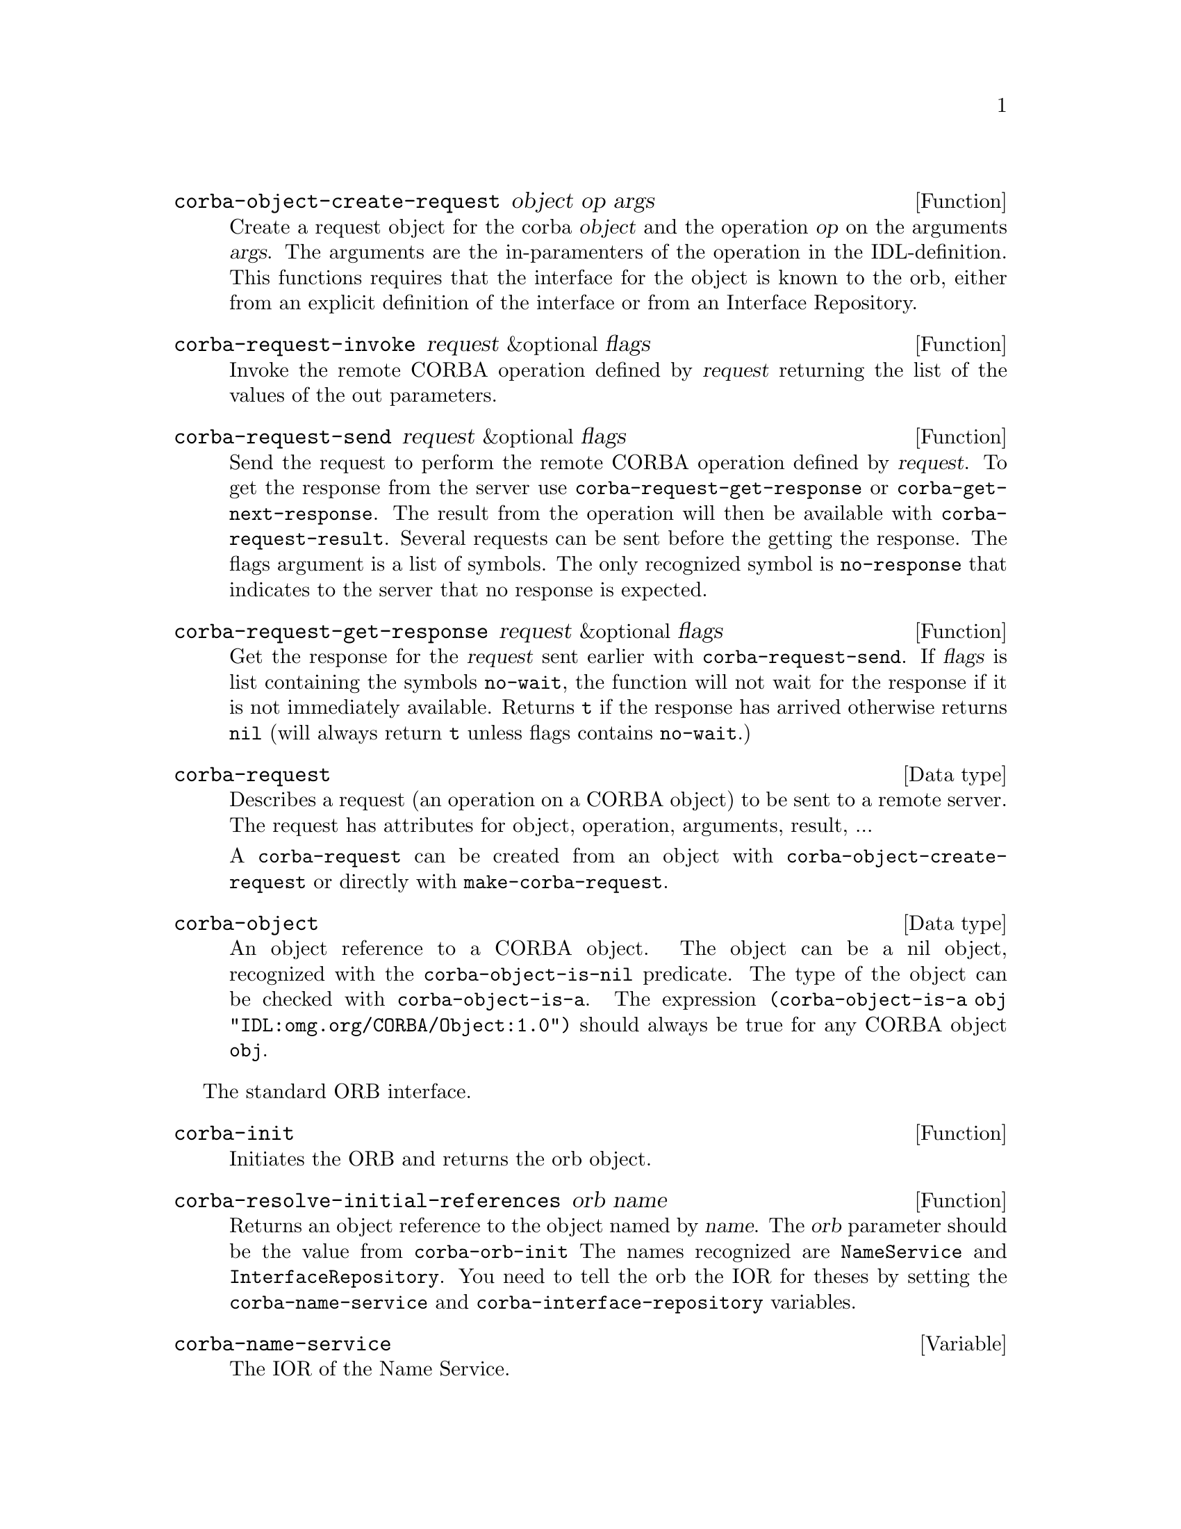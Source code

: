 \input texinfo   @c -*-texinfo-*-
@c %**start of header
@setfilename corba.info
@settitle corba
@c @setchapternewpage odd
@c %**end of header
@c $Id: corba.texi,v 1.3 2005/02/23 18:42:09 lenst Exp $

@defun corba-object-create-request object op args
Create a request object for the corba @var{object} and the operation
@var{op} on the arguments @var{args}.  The arguments are the
in-paramenters of the operation in the IDL-definition. This functions
requires that the interface for the object is known to the orb, either
from an explicit definition of the interface or from an Interface
Repository.
@end defun

@defun corba-request-invoke request &optional flags
Invoke the remote CORBA operation defined by @var{request} returning the
list of the values of the out parameters.
@end defun

@defun corba-request-send request &optional flags
Send the request to perform the remote CORBA operation defined by
@var{request}.  To get the response from the server use
@code{corba-request-get-response} or @code{corba-get-next-response}.  The
result from the operation will then be available with
@code{corba-request-result}.  Several requests can be sent before the
getting the response.  The flags argument is a list of symbols. The only
recognized symbol is @code{no-response} that indicates to the server
that no response is expected.
@end defun

@defun corba-request-get-response request &optional flags
Get the response for the @var{request} sent earlier with
@code{corba-request-send}.  If @var{flags} is list containing the
symbols @code{no-wait}, the function will not wait for the response if
it is not immediately available.  Returns @code{t} if the response has
arrived otherwise returns @code{nil} (will always return @code{t} unless
flags contains @code{no-wait}.)
@end defun

@deftp {Data type} corba-request
Describes a request (an operation on a CORBA object) to be sent to a
remote server.  The request has attributes for object, operation,
arguments, result, ...

A @code{corba-request} can be created from an object with
@code{corba-object-create-request} or directly with
@code{make-corba-request}.
@end deftp

@deftp {Data type} corba-object
An object reference to a CORBA object.  The object can be a nil object,
recognized with the @code{corba-object-is-nil} predicate.  The type of
the object can be checked with @code{corba-object-is-a}.  The expression
@code{(corba-object-is-a obj "IDL:omg.org/CORBA/Object:1.0")} should
always be true for any CORBA object @code{obj}.
@end deftp

The standard ORB interface.

@defun corba-init
Initiates the ORB and returns the orb object.  
@end defun

@defun corba-resolve-initial-references orb name
Returns an object reference to the object named by @var{name}.  The
@var{orb} parameter should be the value from @code{corba-orb-init}
The names recognized are @code{NameService} and
@code{InterfaceRepository}.  You need to tell the orb the IOR for
theses by setting the @code{corba-name-service} and
@code{corba-interface-repository} variables.
@end defun

@defvar corba-name-service
The IOR of the Name Service.
@end defvar

@defvar corba-interface-repository
The IOR of the Interface Repository.
@end defvar


@defun corba-invoke object op &rest args
Invoke the operation @var{op} on the object reference @var{object} with
the arguments @var{args}.  The results of the operation is returned as a
list.  This is equivalent of creating a request with
@code{corba-object-create-request} and calling
@code{corba-request-invoke} on it.  Then getting the result with
@code{corba-request-result}.
@end defun

Example use:

@example
ELISP> (setq orb (corba-orb-init))
nil
ELISP> (setq ns (corba-orb-resolve-initial-references orb "NameService"))
[cl-struct-corba-object "IDL:omg.org/CosNaming/NamingContext:1.0" "t2"
4711 ...]
ELISP> (corba-invoke ns "list" 100)
((("IDL:omg.org/CosNaming/Binding:1.0"
   (binding-name
    ("IDL:omg.org/CosNaming/NameComponent:1.0"
     (id . "tab")
     (kind . "")))
   (binding-type . 0))
  ("IDL:omg.org/CosNaming/Binding:1.0"
   (binding-name
    ("IDL:omg.org/CosNaming/NameComponent:1.0"
     (id . "dev")
     (kind . "C")))
   (binding-type . 1))
  ("IDL:omg.org/CosNaming/Binding:1.0"
   (binding-name
    ("IDL:omg.org/CosNaming/NameComponent:1.0"
     (id . "test")
     (kind . "C")))
   (binding-type . 1)))
 [cl-struct-corba-object "" nil nil nil nil nil])
@end example

